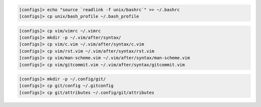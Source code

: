 .. code-block:: none

  [configs]> echo "source `readlink -f unix/bashrc`" >> ~/.bashrc
  [configs]> cp unix/bash_profile ~/.bash_profile

.. code-block:: none

  [configs]> cp vim/vimrc ~/.vimrc
  [configs]> mkdir -p ~/.vim/after/syntax/
  [configs]> cp vim/c.vim ~/.vim/after/syntax/c.vim
  [configs]> cp vim/rst.vim ~/.vim/after/syntax/rst.vim
  [configs]> cp vim/man-scheme.vim ~/.vim/after/syntax/man-scheme.vim
  [configs]> cp vim/gitcommit.vim ~/.vim/after/syntax/gitcommit.vim

.. code-block:: none

  [configs]> mkdir -p ~/.config/git/
  [configs]> cp git/config ~/.gitconfig
  [configs]> cp git/attributes ~/.config/git/attributes
